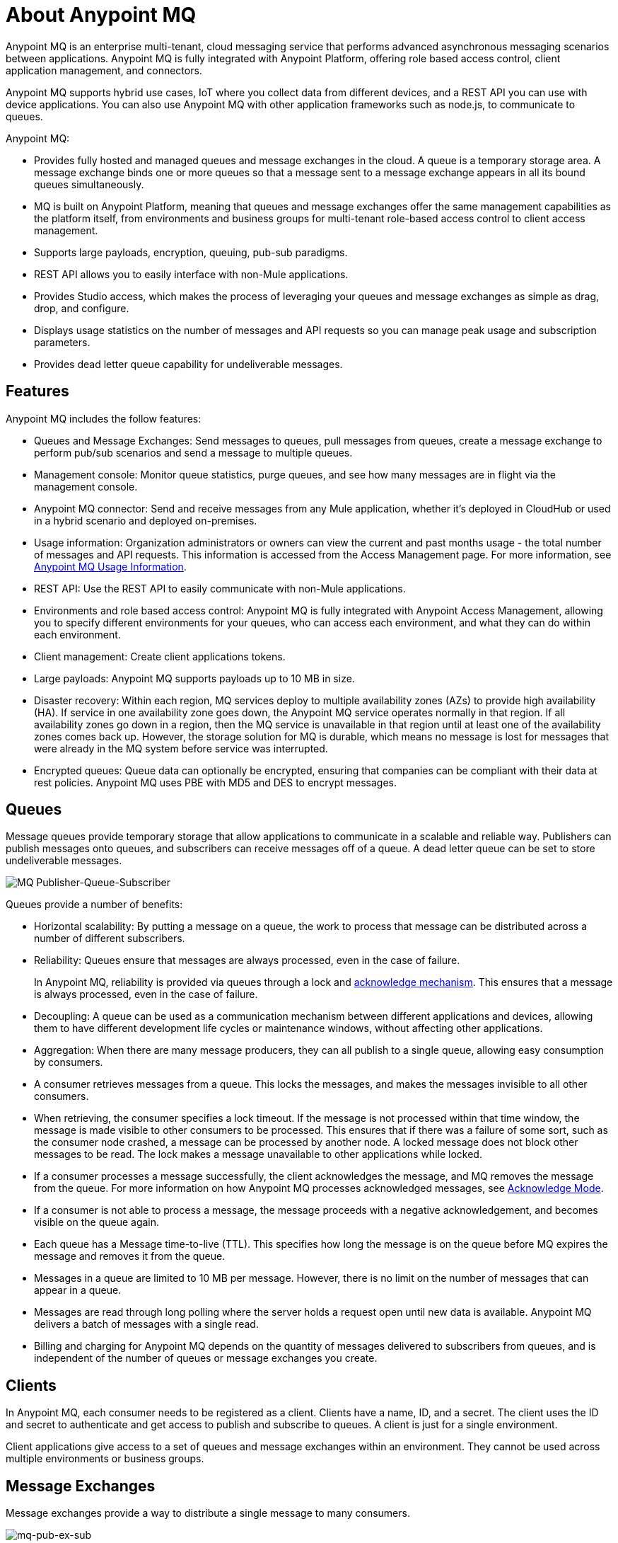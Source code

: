 = About Anypoint MQ
:keywords: mq, destinations, queues, exchanges

Anypoint MQ is an enterprise multi-tenant, cloud messaging service that performs advanced asynchronous messaging scenarios between applications. Anypoint MQ is fully integrated with Anypoint Platform, offering role based access control, client application management, and connectors.

Anypoint MQ supports hybrid use cases, IoT where you collect data from different devices, and a REST API you can use with device applications. You can also use Anypoint MQ with other application frameworks such as node.js, to communicate to queues.

Anypoint MQ:

* Provides fully hosted and managed queues and message exchanges in the cloud. A queue is a temporary storage area. A message exchange binds one or more queues so that a message sent to a message exchange appears in all its bound queues simultaneously.
* MQ is built on Anypoint Platform, meaning that queues and message exchanges offer the same management capabilities as the platform itself, from environments and business groups for multi-tenant role-based access control to client access management.
* Supports large payloads, encryption, queuing, pub-sub paradigms.
* REST API allows you to easily interface with non-Mule applications.
* Provides Studio access, which makes the process of leveraging your queues and message exchanges as simple as drag, drop, and configure.
* Displays usage statistics on the number of messages and API requests so you can manage peak usage and subscription parameters.
* Provides dead letter queue capability for undeliverable messages.

== Features

Anypoint MQ includes the follow features:

* Queues and Message Exchanges: Send messages to queues, pull messages from queues, create a message exchange to perform pub/sub scenarios and send a message to multiple queues.
* Management console: Monitor queue statistics, purge queues, and see how many messages are in flight via the management console.
* Anypoint MQ connector: Send and receive messages from any Mule application, whether it’s deployed in CloudHub or used in a hybrid scenario and deployed on-premises.
* Usage information: Organization administrators or owners can view the current and past months usage - the total number of messages and API requests. This information is accessed from the Access Management page. For more information, see link:/anypoint-mq/mq-usage[Anypoint MQ Usage Information].
* REST API: Use the REST API to easily communicate with non-Mule applications.
* Environments and role based access control: Anypoint MQ is fully integrated with Anypoint Access Management, allowing you to specify different environments for your queues, who can access each environment, and what they can do within each environment.
* Client management: Create client applications tokens.
* Large payloads: Anypoint MQ supports payloads up to 10 MB in size.
* Disaster recovery: Within each region, MQ services deploy to multiple availability zones (AZs) to provide high availability (HA). If service in one availability zone goes down, the Anypoint MQ service operates normally in that region. If all  availability zones go down in a region, then the MQ service is unavailable in that region until at least one of the availability zones comes back up. However, the storage solution for MQ is durable, which means no message is lost for messages that were already in the MQ system before service was interrupted.
* Encrypted queues: Queue data can optionally be encrypted, ensuring that companies can be compliant with their data at rest policies. Anypoint MQ uses PBE with MD5 and DES to encrypt messages.

== Queues

Message queues provide temporary storage that allow applications to communicate in a scalable and reliable way. Publishers can publish messages onto queues, and subscribers can receive messages off of a queue. A dead letter queue can be set to store undeliverable messages.

image:mq-pub-q-sub.png[MQ Publisher-Queue-Subscriber]

Queues provide a number of benefits:

* Horizontal scalability: By putting a message on a queue, the work to process that message can be distributed across a number of different subscribers.
* Reliability: Queues ensure that messages are always processed, even in the case of failure.
+
In Anypoint MQ, reliability is provided via queues through a lock and link:/anypoint-mq/mq-ack-mode[acknowledge mechanism]. This ensures that a message is always processed, even in the case of failure.
+
* Decoupling: A queue can be used as a communication mechanism between different applications and devices, allowing them to have different development life cycles or maintenance windows, without affecting other applications.
* Aggregation: When there are many message producers, they can all publish to a single queue, allowing easy consumption by consumers.
* A consumer retrieves messages from a queue. This locks the messages, and makes the messages invisible to all other consumers.
* When retrieving, the consumer specifies a lock timeout. If the message is not processed within that time window, the message is made visible to other consumers to be processed. This ensures that if there was a failure of some sort, such as the consumer node crashed, a message can be processed by another node. A locked message does not block other messages to be read. The lock makes a message unavailable to other applications while locked.
* If a consumer processes a message successfully, the client acknowledges the message, and MQ removes the message from the queue. For more information on how Anypoint MQ processes acknowledged messages, see link:/anypoint-mq/mq-ack-mode[Acknowledge Mode].
* If a consumer is not able to process a message, the message proceeds with a negative acknowledgement, and becomes visible on the queue again.
* Each queue has a Message time-to-live (TTL). This specifies how long the message is on the queue before MQ expires the message and removes it from the queue.
* Messages in a queue are limited to 10 MB per message. However, there is no limit on the number of messages that can appear in a queue.
* Messages are read through long polling where the server holds a request open until new data is available. Anypoint MQ delivers a batch of messages with a single read.
* Billing and charging for Anypoint MQ depends on the quantity of messages delivered to subscribers from queues, and is independent of the number of queues or message exchanges you create.

== Clients

In Anypoint MQ, each consumer needs to be registered as a client. Clients have a name, ID, and a secret. The client uses the ID and secret to authenticate and get access to publish and subscribe to queues. A client is just for a single environment.

Client applications give access to a set of queues and message exchanges within an environment. They cannot be used across multiple environments or business groups.

== Message Exchanges

Message exchanges provide a way to distribute a single message to many consumers.

image:mq-pub-ex-sub.png[mq-pub-ex-sub]

For example, if you have a publisher that publishes changes in the weather, and you have multiple applications that all want to receive that data, then you can use a message exchange to publish a single message to multiple queues for each application. A binding is a relationship between the queue and a message exchange, which tells the message exchange where to send messages to. A queue may be bound to multiple message exchanges.

== Example

An example of Anypoint MQ would be where an application running Salesforce customer relationship manager (CRM) wants to communicate with two applications that handle different databases.

image:mq-crm-to-dbs.png[CRM sends msg to MQ that apps receive]

Using Anypoint MQ, the Salesforce application sends a pub/sub message to a message exchange, and the two applications receive the message from the message exchange and convey the message to their respective databases.

== Glossary

* Ack/Nack: Ack - An application receives a message and MQ deletes the message. For more information, see link:/anypoint-mq/mq-ack-mode[Acknowledgement Mode].
Nack - An application does not receive a message and MQ does not delete the message.
* Binding - Lets pub/sub applications bridge the simple pub/sub structure and utilize point-to-point features such as sending a message to specific applications. Bindings identify which queues comprise a message exchange. In Anypoint Platform, by specifying which message queues are in a message exchange, Anypoint MQ creates and manages the bindings for you.
* Dead letter queue - A queue that stores undeliverable messages from other queues.
The dead letter queue ensures that messages that cannot be successfully delivered are sent to a queue known for backup. The dead letter queue enables the ability to sideline and isolate the unsuccessfully processed messages. Users can then analyze the messages sent to DLQ and determine why those messages were not successfully processed. A DLQ is practically same as any other queue--it's just a queue that receives undelivered messages.
* Destination - A message exchange or queue. Applications register to a destination and publish messages to the destination. Applications subscribe to a destination to receive a message. Anypoint Platform's MQ feature lets you configure Destinations by creating or maintaining queues or message exchanges. Anypoint Studio lets you configure destinations using the Anypoint MQ connector.
* Durable message - A message that persists until its indicated client receives it.
* In Flight - Messages awaiting ack or nack, or with an expired lock time-to-live setting. In flight messages are not visible to other consumers. Anypoint MQ supports up to 120,000 in flight messages per queue. Messages can persist in flight for up to 2 weeks after which messages older than 2 weeks are deleted.
* In Queue - Messages that have been sent.
* Lock ID - A lock that lets an application read a queue exclusively. Anypoint MQ provides the lock when an application acks a message from a queue. A locked message does not block other messages to be read. The lock makes a message unavailable to other applications while locked.
* Message - Serializable link:/mule-user-guide/v/3.8/mule-message-structure[Mule Message] content that applications send and receive, so that the applications can communicate with each other.
* Message Exchange - A pub/sub message source with multiple outputs. Applications register to subscribe to messages that the message exchange publishes.
* On premises - Mule runtime that runs on a computer in your organization.
* Point-to-point - A pattern that allows an application to send a message that only a single application can receive.
* Pub/sub (publish/subscribe) - A pattern that allows messages to be distributed to multiple consumers.
* Publisher - Applications that send messages to Anypoint MQ.
* Queue - A point-to-point message storage area that holds a message that a client receives.
* Subscriber - Applications that receive messages from Anypoint MQ.
* Usage - View a chart indicating how much data and API requests have been consumed.

== See Also

* link:/anypoint-mq[Anypoint MQ]

